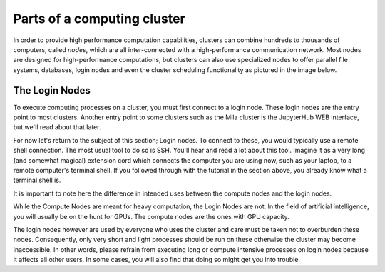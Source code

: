 Parts of a computing cluster
============================

In order to provide high performance computation capabilities, clusters can
combine hundreds to thousands of computers, called *nodes*, which are all
inter-connected with a high-performance communication network. Most nodes are
designed for high-performance computations, but clusters can also use
specialized nodes to offer parallel file systems, databases, login nodes and
even the cluster scheduling functionality as pictured in the image below.

.. image:: cluster_overview2.png


The Login Nodes
---------------

To execute computing processes on a cluster, you must first connect to a login
node. These login nodes are the entry point to most clusters. Another entry
point to some clusters such as the Mila cluster is the JupyterHub WEB
interface, but we'll read about that later.

For now let's return to the subject of this section; Login nodes. To connect to
these, you would typically use a remote shell connection. The most usual tool
to do so is SSH. You'll hear and read a lot about this tool. Imagine it as a
very long (and somewhat magical) extension cord which connects the computer you
are using now, such as your laptop, to a remote computer's terminal shell. If
you followed through with the tutorial in the section above, you already know
what a terminal shell is.

It is important to note here the difference in intended uses between the
compute nodes and the login nodes.

While the Compute Nodes are meant for heavy computation, the Login Nodes are
not. In the field of artificial intelligence, you will usually be on the hunt
for GPUs. The compute nodes are the ones with GPU capacity.

The login nodes however are used by everyone who uses the cluster and care must
be taken not to overburden these nodes. Consequently, only very short and light
processes should be run on these otherwise the cluster may become inaccessible.
In other words, please refrain from executing long or compute intensive
processes on login nodes because it affects all other users. In some cases, you
will also find that doing so might get you into trouble.
